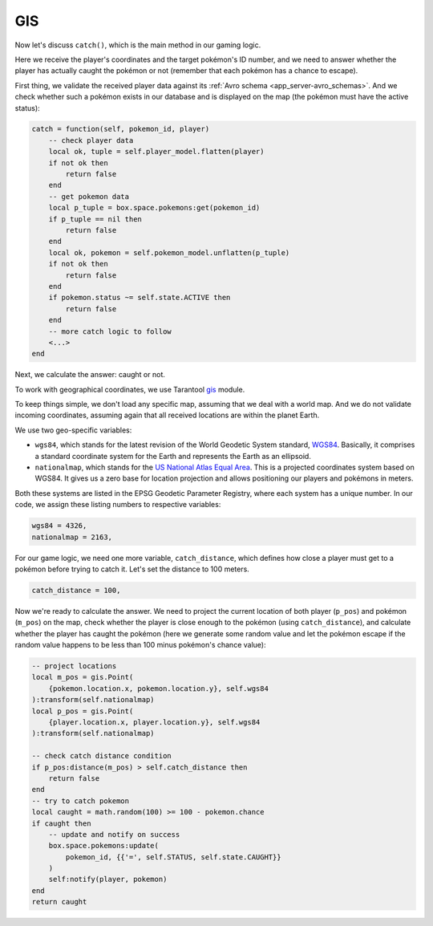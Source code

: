 .. _app_server-gis:

GIS
---

Now let's discuss ``catch()``, which is the main method in our gaming logic.

Here we receive the player's coordinates and the target pokémon's ID number,
and we need to answer whether the player has actually caught the pokémon or not
(remember that each pokémon has a chance to escape).

First thing, we validate the received player data against its
:ref:`Avro schema <app_server-avro_schemas>`. And we check whether such a pokémon
exists in our database and is displayed on the map (the pokémon must have the
active status):

.. code-block:: lua

   catch = function(self, pokemon_id, player)
       -- check player data
       local ok, tuple = self.player_model.flatten(player)
       if not ok then
           return false
       end
       -- get pokemon data
       local p_tuple = box.space.pokemons:get(pokemon_id)
       if p_tuple == nil then
           return false
       end
       local ok, pokemon = self.pokemon_model.unflatten(p_tuple)
       if not ok then
           return false
       end
       if pokemon.status ~= self.state.ACTIVE then
           return false
       end
       -- more catch logic to follow
       <...>
   end

Next, we calculate the answer: caught or not.

To work with geographical coordinates, we use Tarantool
`gis <https://github.com/tarantool/gis>`_ module.

To keep things simple, we don't load any specific map, assuming that we deal with
a world map. And we do not validate incoming coordinates, assuming again that all
received locations are within the planet Earth.

We use two geo-specific variables:

* ``wgs84``, which stands for the latest revision of the World Geodetic System
  standard, `WGS84 <https://en.wikipedia.org/wiki/World_Geodetic_System#WGS84>`_.
  Basically, it comprises a standard coordinate system for the Earth and
  represents the Earth as an ellipsoid.
* ``nationalmap``, which stands for the
  `US National Atlas Equal Area <https://epsg.io/2163>`_. This is a projected
  coordinates system based on WGS84. It gives us a zero base for location
  projection and allows positioning our players and pokémons in meters.

Both these systems are listed in the EPSG Geodetic Parameter Registry, where each
system has a unique number. In our code, we assign these listing numbers to
respective variables:

.. code-block:: lua

   wgs84 = 4326,
   nationalmap = 2163,

For our game logic, we need one more variable, ``catch_distance``, which defines
how close a player must get to a pokémon before trying to catch it. Let's set
the distance to 100 meters.

.. code-block:: lua

   catch_distance = 100,

Now we're ready to calculate the answer. We need to project the current location
of both player (``p_pos``) and pokémon (``m_pos``) on the map, check whether the
player is close enough to the pokémon (using ``catch_distance``), and calculate
whether the player has caught the pokémon (here we generate some random value and
let the pokémon escape if the random value happens to be less than 100 minus
pokémon's chance value):

.. code-block:: lua

   -- project locations
   local m_pos = gis.Point(
       {pokemon.location.x, pokemon.location.y}, self.wgs84
   ):transform(self.nationalmap)
   local p_pos = gis.Point(
       {player.location.x, player.location.y}, self.wgs84
   ):transform(self.nationalmap)

   -- check catch distance condition
   if p_pos:distance(m_pos) > self.catch_distance then
       return false
   end
   -- try to catch pokemon
   local caught = math.random(100) >= 100 - pokemon.chance
   if caught then
       -- update and notify on success
       box.space.pokemons:update(
           pokemon_id, {{'=', self.STATUS, self.state.CAUGHT}}
       )
       self:notify(player, pokemon)
   end
   return caught